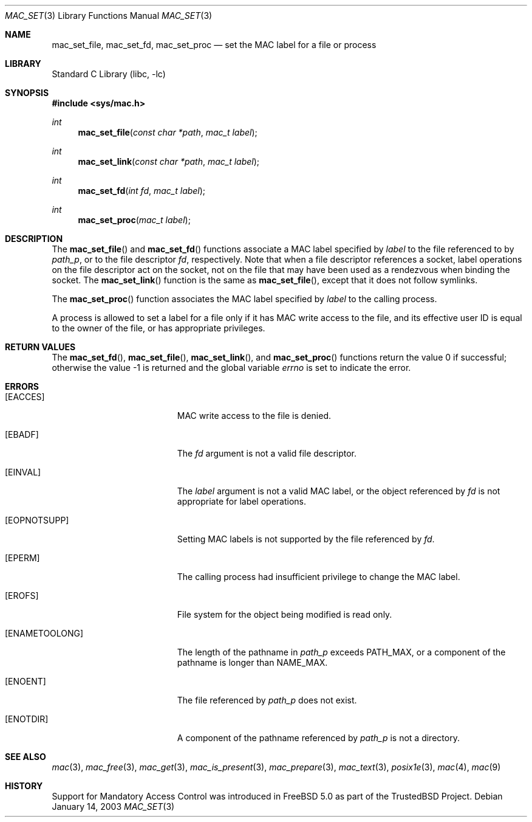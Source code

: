 .\" Copyright (c) 2001 Networks Associates Technology, Inc.
.\" All rights reserved.
.\"
.\" This software was developed for the FreeBSD Project by Chris
.\" Costello at Safeport Network Services and NAI Labs, the Security
.\" Research Division of Network Associates, Inc. under DARPA/SPAWAR
.\" contract N66001-01-C-8035 ("CBOSS"), as part of the DARPA CHATS
.\" research program.
.\"
.\" Redistribution and use in source and binary forms, with or without
.\" modification, are permitted provided that the following conditions
.\" are met:
.\" 1. Redistributions of source code must retain the above copyright
.\"    notice, this list of conditions and the following disclaimer.
.\" 2. Redistributions in binary form must reproduce the above copyright
.\"    notice, this list of conditions and the following disclaimer in the
.\"    documentation and/or other materials provided with the distribution.
.\"
.\" THIS SOFTWARE IS PROVIDED BY THE AUTHORS AND CONTRIBUTORS ``AS IS'' AND
.\" ANY EXPRESS OR IMPLIED WARRANTIES, INCLUDING, BUT NOT LIMITED TO, THE
.\" IMPLIED WARRANTIES OF MERCHANTABILITY AND FITNESS FOR A PARTICULAR PURPOSE
.\" ARE DISCLAIMED.  IN NO EVENT SHALL THE AUTHORS OR CONTRIBUTORS BE LIABLE
.\" FOR ANY DIRECT, INDIRECT, INCIDENTAL, SPECIAL, EXEMPLARY, OR CONSEQUENTIAL
.\" DAMAGES (INCLUDING, BUT NOT LIMITED TO, PROCUREMENT OF SUBSTITUTE GOODS
.\" OR SERVICES; LOSS OF USE, DATA, OR PROFITS; OR BUSINESS INTERRUPTION)
.\" HOWEVER CAUSED AND ON ANY THEORY OF LIABILITY, WHETHER IN CONTRACT, STRICT
.\" LIABILITY, OR TORT (INCLUDING NEGLIGENCE OR OTHERWISE) ARISING IN ANY WAY
.\" OUT OF THE USE OF THIS SOFTWARE, EVEN IF ADVISED OF THE POSSIBILITY OF
.\" SUCH DAMAGE.
.\"
.\" $FreeBSD: src/lib/libc/posix1e/mac_set.3,v 1.11.10.2.8.1 2012/03/03 06:15:13 kensmith Exp $
.\"
.Dd January 14, 2003
.Dt MAC_SET 3
.Os
.Sh NAME
.Nm mac_set_file ,
.Nm mac_set_fd ,
.Nm mac_set_proc
.Nd set the MAC label for a file or process
.Sh LIBRARY
.Lb libc
.Sh SYNOPSIS
.In sys/mac.h
.Ft int
.Fn mac_set_file "const char *path" "mac_t label"
.Ft int
.Fn mac_set_link "const char *path" "mac_t label"
.Ft int
.Fn mac_set_fd "int fd" "mac_t label"
.Ft int
.Fn mac_set_proc "mac_t label"
.Sh DESCRIPTION
The
.Fn mac_set_file
and
.Fn mac_set_fd
functions associate a MAC label
specified by
.Fa label
to the file referenced to by
.Fa path_p ,
or to the file descriptor
.Fa fd ,
respectively.
Note that when a file descriptor references a socket, label operations
on the file descriptor act on the socket, not on the file that may
have been used as a rendezvous when binding the socket.
The
.Fn mac_set_link
function is the same as
.Fn mac_set_file ,
except that it does not follow symlinks.
.Pp
The
.Fn mac_set_proc
function associates the MAC label
specified by
.Fa label
to the calling process.
.Pp
A process is allowed to set a label for a file
only if it has MAC write access to the file,
and its effective user ID is equal to
the owner of the file,
or has appropriate privileges.
.Sh RETURN VALUES
.Rv -std mac_set_fd mac_set_file mac_set_link mac_set_proc
.Sh ERRORS
.Bl -tag -width Er
.It Bq Er EACCES
MAC write access to the file is denied.
.It Bq Er EBADF
The
.Fa fd
argument
is not a valid file descriptor.
.It Bq Er EINVAL
The
.Fa label
argument
is not a valid MAC label, or the object referenced by
.Fa fd
is not appropriate for label operations.
.It Bq Er EOPNOTSUPP
Setting MAC labels is not supported
by the file referenced by
.Fa fd .
.It Bq Er EPERM
The calling process had insufficient privilege
to change the MAC label.
.It Bq Er EROFS
File system for the object being modified
is read only.
.It Bq Er ENAMETOOLONG
.\" XXX POSIX_NO_TRUNC?
The length of the pathname in
.Fa path_p
exceeds
.Dv PATH_MAX ,
or a component of the pathname
is longer than
.Dv NAME_MAX .
.It Bq Er ENOENT
The file referenced by
.Fa path_p
does not exist.
.It Bq Er ENOTDIR
A component of the pathname
referenced by
.Fa path_p
is not a directory.
.El
.Sh SEE ALSO
.Xr mac 3 ,
.Xr mac_free 3 ,
.Xr mac_get 3 ,
.Xr mac_is_present 3 ,
.Xr mac_prepare 3 ,
.Xr mac_text 3 ,
.Xr posix1e 3 ,
.Xr mac 4 ,
.Xr mac 9
.Sh HISTORY
Support for Mandatory Access Control was introduced in
.Fx 5.0
as part of the
.Tn TrustedBSD
Project.

